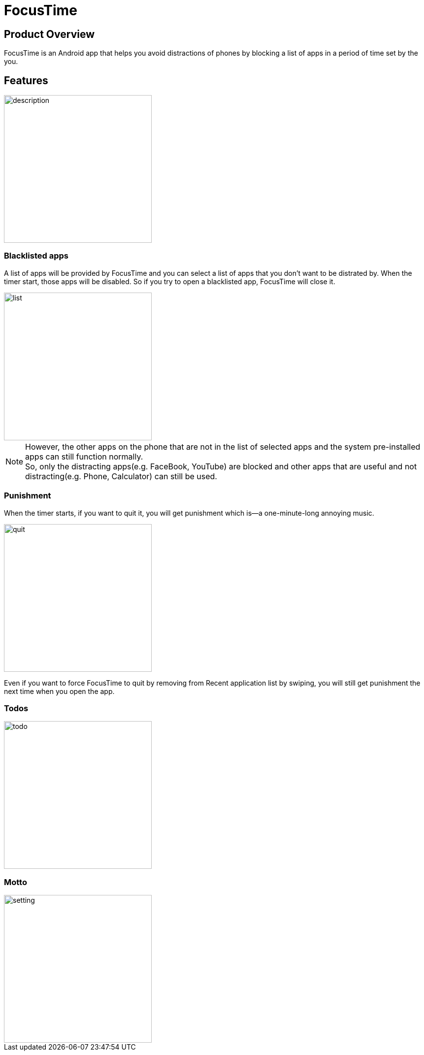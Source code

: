= FocusTime
:imagesDir: images

== Product Overview
FocusTime is an Android app that helps you avoid distractions of phones by blocking a list of apps in a period of time set by the you.

== Features
image::description.png[width="300"]

=== Blacklisted apps
A list of apps will be provided by FocusTime and you can select a list of apps that you don't want to be distrated by. When the timer start, those apps will be disabled. So if you try to open a blacklisted app, FocusTime will close it.

image::list.jpg[width="300"]

[NOTE]
However, the other apps on the phone that are not in the list of selected apps and the system pre-installed apps can still function normally. +
So, only the distracting apps(e.g. FaceBook, YouTube) are blocked and other apps that are useful and not distracting(e.g. Phone, Calculator) can still be used.

=== Punishment
When the timer starts, if you want to quit it, you will get punishment which is--a one-minute-long annoying music.

image::quit.png[width="300"]

Even if you want to force FocusTime to quit by removing from Recent application list by swiping, you will still get punishment the next time when you open the app.

=== Todos

image::todo.png[width="300"]

=== Motto

image::setting.png[width="300"]



